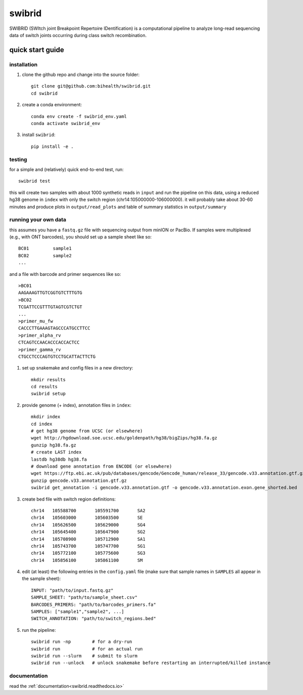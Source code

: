 swibrid
#######

SWIBRID (SWItch joint Breakpoint Repertoire IDentification) is a computational pipeline to analyze long-read sequencing data of switch joints occurring during class switch recombination.

.. image:: docs/source/_static/swibrid_scheme.png
    :width: 800
    :alt: SWIBRID scheme

quick start guide
=================


installation
------------

#. clone the github repo and change into the source folder::

        git clone git@github.com:bihealth/swibrid.git
        cd swibrid

#. create a conda environment::

        conda env create -f swibrid_env.yaml
        conda activate swibrid_env

#. install ``swibrid``::

        pip install -e .


testing
-------

for a simple and (relatively) quick end-to-end test, run::

   swibrid test

this will create two samples with about 1000 synthetic reads in ``input`` and run the pipeline on this data,
using a reduced hg38 genome in ``index`` with only the switch region (chr14:105000000-106000000).
it will probably take about 30-60 minutes and produce plots in ``output/read_plots`` and 
table of summary statistics in ``output/summary``


running your own data
---------------------

this assumes you have a ``fastq.gz`` file with sequencing output from minION or PacBio.
If samples were multiplexed (e.g., with ONT barcodes), you should set up a sample sheet like so::

   BC01         sample1
   BC02         sample2
   ...

and a file with barcode and primer sequences like so::

   >BC01
   AAGAAAGTTGTCGGTGTCTTTGTG
   >BC02
   TCGATTCCGTTTGTAGTCGTCTGT
   ...
   >primer_mu_fw
   CACCCTTGAAAGTAGCCCATGCCTTCC
   >primer_alpha_rv
   CTCAGTCCAACACCCACCACTCC
   >primer_gamma_rv
   CTGCCTCCCAGTGTCCTGCATTACTTCTG

#. set up snakemake and config files in a new directory::

        mkdir results
        cd results
        swibrid setup

#. provide genome (+ index), annotation files in ``index``::

        mkdir index
        cd index
        # get hg38 genome from UCSC (or elsewhere)
        wget http://hgdownload.soe.ucsc.edu/goldenpath/hg38/bigZips/hg38.fa.gz 
        gunzip hg38.fa.gz
        # create LAST index
        lastdb hg38db hg38.fa 
        # download gene annotation from ENCODE (or elsewhere)
        wget https://ftp.ebi.ac.uk/pub/databases/gencode/Gencode_human/release_33/gencode.v33.annotation.gtf.gz
        gunzip gencode.v33.annotation.gtf.gz
        swibrid get_annotation -i gencode.v33.annotation.gtf -o gencode.v33.annotation.exon.gene_shorted.bed

#. create bed file with switch region definitions::

	chr14	105588700	105591700	SA2
	chr14	105603000	105603500	SE
	chr14	105626500	105629000	SG4
	chr14	105645400	105647900	SG2
	chr14	105708900	105712900	SA1
	chr14	105743700	105747700	SG1
	chr14	105772100	105775600	SG3
	chr14	105856100	105861100	SM

#. edit (at least) the following entries in the ``config.yaml`` file (make sure that sample names in ``SAMPLES`` all appear in the sample sheet)::
   
        INPUT: "path/to/input.fastq.gz"
        SAMPLE_SHEET: "path/to/sample_sheet.csv"
        BARCODES_PRIMERS: "path/to/barcodes_primers.fa" 
        SAMPLES: ["sample1","sample2", ...]
        SWITCH_ANNOTATION: "path/to/switch_regions.bed"
    
   
#. run the pipeline::

        swibrid run -np        # for a dry-run
        swibrid run            # for an actual run
        swibrid run --slurm    # submit to slurm
        swibrid run --unlock   # unlock snakemake before restarting an interrupted/killed instance


documentation
-------------

read the :ref:`documentation<swibrid.readthedocs.io>`
